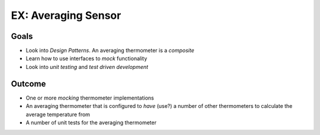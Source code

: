 .. ot-topic:: ecproposal.ec1.linux.exercise_avg_sensor
   :dependencies: ecproposal.ec1.cxx.unittest,
		  ecproposal.ec1.linux.exercise_sensors

EX: Averaging Sensor
====================

Goals
-----

* Look into *Design Patterns*. An averaging thermometer is a
  *composite*
* Learn how to use interfaces to *mock* functionality
* Look into *unit testing* and *test driven development*

Outcome
-------

* One or more *mocking* thermometer implementations
* An averaging thermometer that is configured to *have* (use?) a
  number of other thermometers to calculate the average temperature
  from
* A number of unit tests for the averaging thermometer
